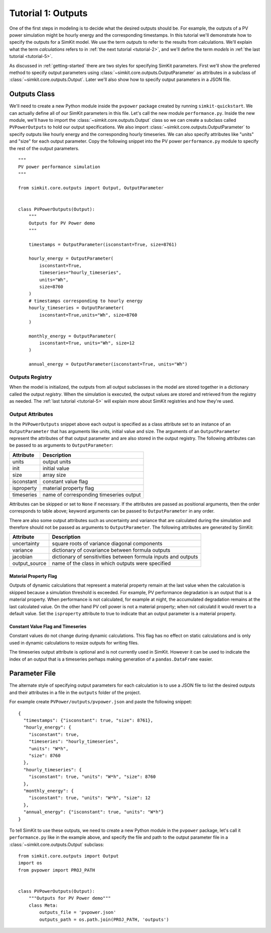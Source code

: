 .. _tutorial-1:

Tutorial 1: Outputs
===================
One of the first steps in modeling is to decide what the desired outputs should
be. For example, the outputs of a PV power simulation might be hourly energy and
the corresponding timestamps. In this tutorial we'll demonstrate how to specify
the outputs for a SimKit model. We use the term *outputs* to refer to the
results from calculations. We'll explain what the term *calculations* refers to
in :ref:`the next tutorial <tutorial-2>`, and we'll define the term *models* in
:ref:`the last tutorial <tutorial-5>`.

As discussed in :ref:`getting-started` there are two styles for specifying
SimKit parameters. First we'll show the preferred method to specify output
parameters using :class:`~simkit.core.outputs.OutputParameter` as attributes
in a subclass of :class:`~simkit.core.outputs.Output`. Later we'll also show
how to specify output parameters in a JSON file.

Outputs Class
-------------
We'll need to create a new Python module inside the ``pvpower`` package created
by running ``simkit-quickstart``. We can actually define all of our SimKit
parameters in this file. Let's call the new module ``performance.py``. Inside
the new module, we'll have to import the :class:`~simkit.core.outputs.Output`
class so we can create a subclass called ``PVPowerOutputs`` to hold our output
specifications. We also import :class:`~simkit.core.outputs.OutputParameter`
to specify outputs like hourly energy and the corresponding hourly timeseries.
We can also specify attributes like "units" and "size" for each output
parameter. Copy the following snippet into the PV power ``performance.py``
module to specify the rest of the output parameters. ::


    """
    PV power performance simulation
    """

    from simkit.core.outputs import Output, OutputParameter


    class PVPowerOutputs(Output):
        """
        Outputs for PV Power demo
        """

        timestamps = OutputParameter(isconstant=True, size=8761)

        hourly_energy = OutputParameter(
            isconstant=True,
            timeseries="hourly_timeseries",
            units="Wh",
            size=8760
        )
        # timestamps corresponding to hourly energy
        hourly_timeseries = OutputParameter(
            isconstant=True,units="Wh", size=8760
        )

        monthly_energy = OutputParameter(
            isconstant=True, units="Wh", size=12
        )

        annual_energy = OutputParameter(isconstant=True, units="Wh")

Outputs Registry
~~~~~~~~~~~~~~~~
When the model is initialized, the outputs from all output subclasses in the
model are stored together in a dictionary called the output *registry*. When the
simulation is executed, the output values are stored and retrieved from the
registry as needed. The :ref:`last tutorial <tutorial-5>` will explain more
about SimKit registries and how they're used.

Output Attributes
~~~~~~~~~~~~~~~~~
In the ``PVPowerOutputs`` snippet above each output is specified as a class
attribute set to an instance of an ``OutputParameter`` that has arguments like
units, initial value and size. The arguments of an ``OutputParameter`` represent
the attributes of that output parameter and are also stored in the output
registry. The following attributes can be passed to as arguments to
``OutputParameter``:

==========  =======================================
Attribute   Description
==========  =======================================
units       output units
init        initial value
size        array size
isconstant  constant value flag
isproperty  material property flag
timeseries  name of corresponding timeseries output
==========  =======================================

Attributes can be skipped or set to ``None`` if necessary. If the attributes are
passed as positional arguments, then the order corresponds to table above;
keyword arguments can be passed to ``OutputParameter`` in any order.

There are also some output attributes such as uncertainty and variance that are
calculated during the simulation and therefore should not be passed as arguments
to ``OutputParameter``. The following attributes are generated by SimKit:

+---------------+--------------------------------------------------------+
| Attribute     | Description                                            |
+===============+========================================================+
| uncertainty   | square roots of variance diagonal components           |
+---------------+--------------------------------------------------------+
| variance      | dictionary of covariance between formula outputs       |
+---------------+--------------------------------------------------------+
| jacobian      | dictionary of sensitivities between formula inputs and |
|               | outputs                                                |
+---------------+--------------------------------------------------------+
| output_source | name of the class in which outputs were specified      |
+---------------+--------------------------------------------------------+

Material Property Flag
++++++++++++++++++++++
Outputs of dynamic calculations that represent a material property remain at the
last value when the calculation is skipped because a simulation threshold is
exceeded. For example, PV performance degradation is an output that is a
material property. When performance is not calculated, for example at night, the
accumulated degradation remains at the last calculated value. On the other hand
PV cell power is not a material property; when not calculatd it would revert to
a default value. Set the ``isproperty`` attribute to true to indicate that an
output parameter is a material property.

Constant Value Flag and Timeseries
++++++++++++++++++++++++++++++++++
Constant values do not change during dynamic calculations. This flag has no
effect on static calculations and is only used in dynamic calculations to resize
outputs for writing files.

The timeseries output attribute is optional and is not currently used in
SimKit. However it can be used to indicate the index of an output that is a
timeseries perhaps making generation of a ``pandas.DataFrame`` easier.

Parameter File
--------------
The alternate style of specifying output parameters for each calculation is to
use a JSON file to list the desired outputs and their attributes in a file in
the ``outputs`` folder of the project.

For example create ``PVPower/outputs/pvpower.json`` and paste the following
snippet::

    {
      "timestamps": {"isconstant": true, "size": 8761},
      "hourly_energy": {
        "isconstant": true,
        "timeseries": "hourly_timeseries",
        "units": "W*h",
        "size": 8760
      },
      "hourly_timeseries": {
        "isconstant": true, "units": "W*h", "size": 8760
      },
      "monthly_energy": {
        "isconstant": true, "units": "W*h", "size": 12
      },
      "annual_energy": {"isconstant": true, "units": "W*h"}
    }

To tell SimKit to use these outputs, we need to create a new Python module in
the ``pvpower`` package, let's call it ``performance.py`` like in the example
above, and specify the file and path to the output parameter file in a
:class:`~simkit.core.outputs.Output` subclass::

    from simkit.core.outputs import Output
    import os
    from pvpower import PROJ_PATH


    class PVPowerOutputs(Output):
        """Outputs for PV Power demo"""
        class Meta:
            outputs_file = 'pvpower.json'
            outputs_path = os.path.join(PROJ_PATH, 'outputs')

